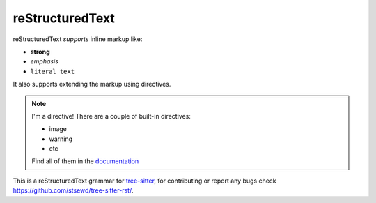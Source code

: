 reStructuredText
----------------

|rst| *supports* inline markup like:

- **strong**
- *emphasis*
- ``literal text``

It also supports extending the markup using directives.

.. note::

   I'm a directive! There are a couple of built-in directives:

   - image
   - warning
   - etc

   Find all of them in the documentation_

   .. _documentation: https://docutils.sourceforge.io/docs/ref/rst/directives.html


This is a |rst| grammar for tree-sitter_, for contributing or report any bugs
check https://github.com/stsewd/tree-sitter-rst/.

.. _tree-sitter: https://tree-sitter.github.io/tree-sitter/

.. |rst| replace:: reStructuredText
